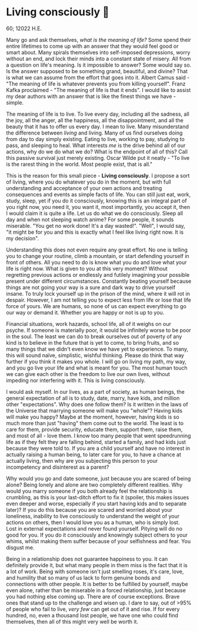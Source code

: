 * Living consciously 🍜 

60; 12022 H.E.

Many go and ask themselves, /what is the meaning of life?/ Some spend their entire
lifetimes to come up with an answer that they would feel good or smart
about. Many spirals themselves into self-imposed depressions, worry without an
end, and lock their minds into a constant state of misery. All from a question
on life's meaning. Is it impossible to answer? Some would say so. Is the answer
supposed to be something grand, beautiful, and divine? That is what we can
assume from the effort that goes into it. Albert Camus said - "The meaning of
life is whatever prevents you from killing yourself". Franz Kafka proclaimed -
"The meaning of life is that it ends". I would like to assist my dear authors
with an answer that is like the finest things we have - simple.  

The meaning of life is to live. To live every day, including all the sadness,
all the joy, all the anger, all the happiness, all the disappointment, and all
the beauty that it has to offer us every day. I mean to live. Many misunderstand
the difference between /living/ and living. Many of us find ourselves doing from
day to day simply existing. Eating to live, working to pay, studying to pass,
and sleeping to heal. What interests /me/ is the drive behind all of our actions,
why do we do what we do? What is the endpoint of all of this? Call this passive
survival just merely existing. Oscar Wilde put it neatly - "To live is the
rarest thing in the world. Most people exist, that is all."  

This is the reason for this small piece - *Living consciously*. I propose a sort
of living, where you do whatever you do in the moment, but with full
understanding and acceptance of your own actions and treating consequences and
events as simple facts of life. You can still just eat, work, study, sleep, yet
if you do it consciously, knowing this is an integral part of you right now, you
need it, you want it, most importantly, you accept it, then I would claim it is
quite a life. Let us do what we do consciously. Sleep all day and when not
sleeping watch anime? For some people, it sounds miserable. "You get no work
done! It's a day wasted!". "Well", I would say, "it might be for you and this is
exactly what I feel like living right now. It is my decision".  

Understanding this does not even require any great effort. No one is telling you
to change your routine, climb a mountain, or start defending yourself in front
of others. All you need to do is know what you do and love what your life is
right now. What is given to you at this very moment? Without regretting previous
actions or endlessly and futilely imagining your possible present under
different circumstances. Constantly beating yourself because things are not
going your way is a sure and dark way to drive yourself insane. To truly lock
yourself up in the prison of the mind, where it will rot in despair. However, I
am not telling you to expect less from life or lose that life force of yours. We
are humans, so none of us can expect everything to go our way or demand
it. Whether you are happy or not is up to you.   

Financial situations, work hazards, school life, all of it weighs on our
psyche. If someone is materially poor, it would be infinitely worse to be poor
in the soul. The least we can do to break ourselves out of poverty of any kind
is to believe in the future that is yet to come, to bring fruits, and so many
things that we didn't even know we have yet to experience. To many, this will
sound naïve, simplistic, wishful thinking. Please do think that way further if
you think it makes you whole. I will go on living my path, my way, and you go
live your life and what is meant for you. The most human touch we can give each
other is the freedom to live our own lives, without impeding nor interfering
with it. This is living consciously.  

I would ask myself. In our lives, as a part of society, as human beings, the
general expectation of all is to study, date, marry, have kids, and million
other "expectations". Why does one follow them? Is it written in the laws of the
Universe that marrying someone will make you "whole"? Having kids will make you
happy? Maybe at the moment, however, having kids is so much more than just
"having" them come out to the world. The least is to care for them, provide
security, educate them, support them, raise them, and most of all - love them. I
know too many people that went speedrunning life as if they felt they are
falling behind, started a family, and had kids just because they were told
to. If you are a child yourself and have no interest in actually raising a human
being, to later care for you, to have a chance at actually living, then why are
you subjecting this person to your incompetency and disinterest as a parent?  

Why would you go and date someone, just because you are scared of being alone?
Being lonely and alone are two completely different realities. Why would you
marry someone if you both already feel the relationship is crumbling, as this is
your last-ditch effort to fix it (spoiler, this makes issues even deeper and
worse, especially if you start having kids and to separate later)? If you do
this because you are scared and worried about your loneliness, inability to live
consciously to understand the weight of your actions on others, then I would
love you as a human, who is simply lost. Lost in external expectations and never
found yourself. Pitying will do no good for you. If you do it consciously and
knowingly subject others to your whims, whilst making them suffer because of
your selfishness and fear. You disgust me.  

Being in a relationship does not guarantee happiness to you. It can definitely
provide it, but what many people in them miss is the fact that it is a lot of
work. Being with someone isn't just smelling roses, it's care, love, and
humility that so many of us lack to form genuine bonds and connections with
other people. It is better to be fulfilled by yourself, maybe even alone, rather
than be miserable in a forced relationship, just because you had nothing else
coming up. There are of course exceptions. Brave ones that stand up to the
challenge and wisen up. I dare to say, out of >95% of people who fail to live,
/very few/ can get out of it and rise. If for every hundred, no, even a thousand
lost people, we have one who could find themselves, then all of this might very
well be worth it. 
